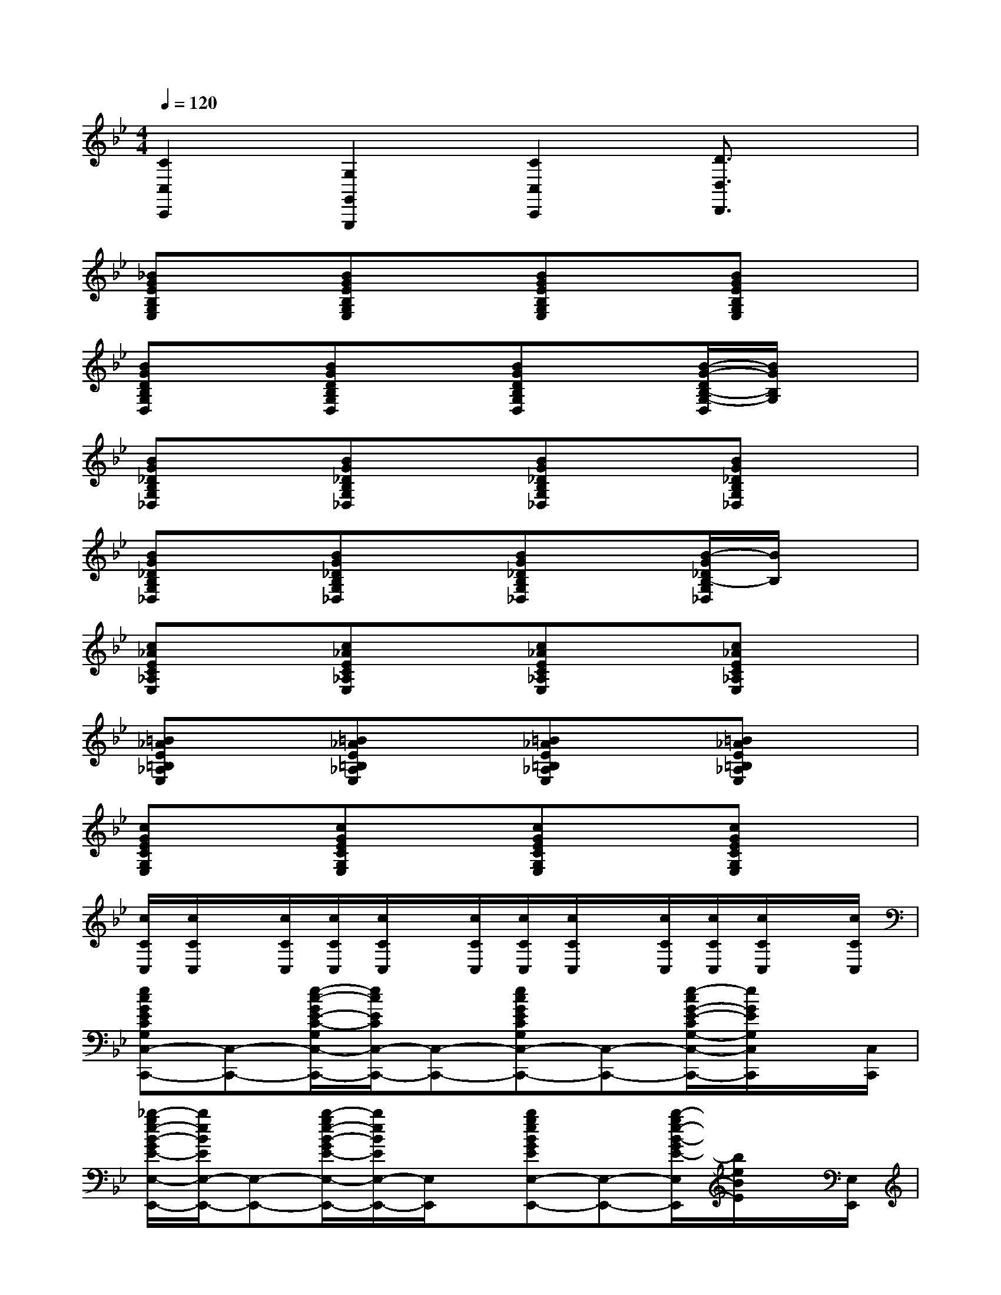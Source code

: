 X:1
T:
M:4/4
L:1/8
Q:1/4=120
K:Bb%2flats
V:1
[C2C,2C,,2][G,2G,,2G,,,2][C2C,2C,,2][D3/2D,3/2D,,3/2]x/2|
[_BGEB,G,E,]x[BGEB,G,E,]x[BGEB,G,E,]x[BGEB,G,E,]x|
[BGDB,G,D,]x[BGDB,G,D,]x[BGDB,G,D,]x[B/2-G/2-D/2B,/2-G,/2-D,/2][B/2G/2B,/2G,/2]x|
[BG_DB,G,_D,]x[BG_DB,G,_D,]x[BG_DB,G,_D,]x[BG_DB,G,_D,]x|
[BG_DB,G,_D,]x[BG_DB,G,_D,]x[BG_DB,G,_D,]x[B/2-G/2_D/2B,/2-G,/2_D,/2][B/2B,/2]x|
[c_AEC_A,E,]x[c_AEC_A,E,]x[c_AEC_A,E,]x[c_AEC_A,E,]x|
[=B_AE=B,_A,E,]x[=B_AE=B,_A,E,]x[=B_AE=B,_A,E,]x[=B_AE=B,_A,E,]x|
[cGECG,E,]x[cGECG,E,]x[cGECG,E,]x[cGECG,E,]x|
[c/2C/2C,/2][c/2C/2C,/2]x/2[c/2C/2C,/2][c/2C/2C,/2][c/2C/2C,/2]x/2[c/2C/2C,/2][c/2C/2C,/2][c/2C/2C,/2]x/2[c/2C/2C,/2][c/2C/2C,/2][c/2C/2C,/2]x/2[c/2C/2C,/2]|
[ecGECG,C,-C,,-][C,-C,,-][e/2-c/2-G/2E/2-C/2-G,/2C,/2-C,,/2-][e/2c/2E/2C/2C,/2-C,,/2-][C,-C,,-][ecGECG,C,-C,,-][C,-C,,-][e/2-c/2G/2-E/2-C/2G,/2-C,/2-C,,/2-][e/2G/2E/2G,/2C,/2C,,/2]x/2[C,/2C,,/2]|
[_b/2-g/2e/2-B/2-G/2E/2-E,/2-E,,/2-][b/2e/2B/2E/2E,/2-E,,/2-][E,-E,,-][b/2-g/2e/2-B/2-G/2E/2-E,/2-E,,/2-][b/2e/2B/2E/2E,/2-E,,/2-][E,/2E,,/2]x/2[bgeBGEE,-E,,-][E,-E,,-][b/2-g/2e/2-B/2-G/2E/2-E,/2E,,/2][b/2e/2B/2E/2]x/2[E,/2E,,/2]|
[=afcAFCF,-F,,-][F,-F,,-][afcAFCF,-F,,-][F,/2F,,/2]x/2[afcAFCF,-F,,-][F,-F,,-][a/2-f/2-c/2-A/2-F/2-C/2-F,/2F,,/2][a/2f/2c/2A/2F/2C/2]x/2[F,/2F,,/2]|
[_aec_AEC_A,-_A,,-][_A,-_A,,-][_aec_AEC_A,-_A,,-][_A,/2_A,,/2]x/2[g-=d-=BG-D-=B,G,-G,,-][g/2d/2G/2D/2G,/2-G,,/2-][G,/2-G,,/2-][g/2-d/2-=B/2-G/2-D/2-=B,/2-G,/2G,,/2][g/2d/2=B/2G/2D/2=B,/2_B,/2B,,/2]x/2[C/2-C,/2-]|
[ecGECG,C,-C,,-][C,-C,,-][e/2-c/2-G/2E/2-C/2-G,/2C,/2-C,,/2-][e/2c/2E/2C/2C,/2-C,,/2-][C,/2C,,/2]x/2[ecGECG,C,-C,,-][C,-C,,-][ecGECG,C,C,,]x/2[D,/2D,,/2]|
[bgeBGEE,-E,,-][E,-E,,-][bgeBGEE,-E,,-][E,/2E,,/2]x/2[bgeBGEE,-E,,-][E,-E,,-][b/2-g/2e/2-B/2-G/2E/2-E,/2-E,,/2-][b/2e/2B/2E/2E,/2-E,,/2-][E,E,,]|
[=afcAFCF,-F,,-][F,-F,,-][afcAFCF,-F,,-][F,/2F,,/2]x/2[afcAFCF,-F,,-][F,-F,,-][afcAFCF,-F,,-][F,F,,]